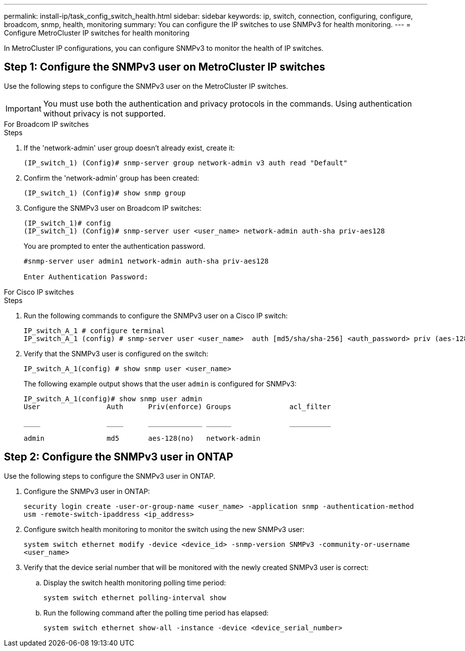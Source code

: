 ---
permalink: install-ip/task_config_switch_health.html
sidebar: sidebar
keywords:  ip, switch, connection, configuring, configure, broadcom, snmp, health, monitoring
summary: You can configure the IP switches to use SNMPv3 for health monitoring. 
---
= Configure MetroCluster IP switches for health monitoring

:icons: font
:imagesdir: ../media/

[.lead]
In MetroCluster IP configurations, you can configure SNMPv3 to monitor the health of IP switches.


== Step 1: Configure the SNMPv3 user on MetroCluster IP switches

Use the following steps to configure the SNMPv3 user on the MetroCluster IP switches. 

IMPORTANT: You must use both the authentication and privacy protocols in the commands. Using authentication without privacy is not supported.

[role="tabbed-block"]
====
.For Broadcom IP switches
--
.Steps

. If the 'network-admin' user group doesn't already exist, create it:
+
`(IP_switch_1) (Config)# snmp-server group network-admin v3 auth read "Default"`

. Confirm the 'network-admin' group has been created:
+
`(IP_switch_1) (Config)# show snmp group`

. Configure the SNMPv3 user on Broadcom IP switches:
+
----
(IP_switch_1)# config
(IP_switch_1) (Config)# snmp-server user <user_name> network-admin auth-sha priv-aes128 
----
+
You are prompted to enter the authentication password. 
+
----
#snmp-server user admin1 network-admin auth-sha priv-aes128
 
Enter Authentication Password:
----

--
.For Cisco IP switches
--
.Steps
. Run the following commands to configure the SNMPv3 user on a Cisco IP switch:
+
----
IP_switch_A_1 # configure terminal
IP_switch_A_1 (config) # snmp-server user <user_name>  auth [md5/sha/sha-256] <auth_password> priv (aes-128) <priv_password>
----

. Verify that the SNMPv3 user is configured on the switch:
+
`IP_switch_A_1(config) # show snmp user <user_name>`
+
The following example output shows that the user `admin` is configured for SNMPv3:
+ 
----
IP_switch_A_1(config)# show snmp user admin
User                Auth      Priv(enforce) Groups              acl_filter
 
____                ____      _____________ ______              __________
 
admin               md5       aes-128(no)   network-admin
----

--

==== 

== Step 2: Configure the SNMPv3 user in ONTAP

Use the following steps to configure the SNMPv3 user in ONTAP. 

. Configure the SNMPv3 user in ONTAP:
+
`security login create -user-or-group-name <user_name> -application snmp -authentication-method usm -remote-switch-ipaddress <ip_address>`
. Configure switch health monitoring to monitor the switch using the new SNMPv3 user:
+
`system switch ethernet modify -device <device_id> -snmp-version SNMPv3 -community-or-username <user_name>`
. Verify that the device serial number that will be monitored with the newly created SNMPv3 user is correct:
+
.. Display the switch health monitoring polling time period:
+
`system switch ethernet polling-interval show` 
+
.. Run the following command after the polling time period has elapsed:
+
`system switch ethernet show-all -instance -device <device_serial_number>`

// 2023 Feb 15, GH issue 292
